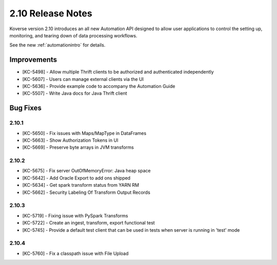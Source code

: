 .. _Version210ReleaseNotes:

2.10 Release Notes
==================

Koverse version 2.10 introduces an all new Automation API designed to allow user applications to control the setting up, monitoring, and tearing down of data processing workflows.

See the new :ref:`automationintro` for details.

Improvements
------------

- [KC-5498] - Allow multiple Thrift clients to be authorized and authenticated independently
- [KC-5607] - Users can manage external clients via the UI
- [KC-5636] - Provide example code to accompany the Automation Guide
- [KC-5507] - Write Java docs for Java Thrift client

Bug Fixes
---------

2.10.1
^^^^^^
- [KC-5650] - Fix issues with Maps/MapType in DataFrames
- [KC-5663] - Show Authorization Tokens in UI
- [KC-5669] - Preserve byte arrays in JVM transforms

2.10.2
^^^^^^
- [KC-5675] - Fix server OutOfMemoryError: Java heap space
- [KC-5642] - Add Oracle Export to add ons shipped
- [KC-5634] - Get spark transform status from YARN RM
- [KC-5662] - Security Labeling Of Transform Output Records

2.10.3
^^^^^^
- [KC-5719] - Fixing issue with PySpark Transforms
- [KC-5722] - Create an ingest, transform, export functional test
- [KC-5745] - Provide a default test client that can be used in tests when server is running in 'test' mode

2.10.4
^^^^^^
- [KC-5760] - Fix a classpath issue with File Upload
